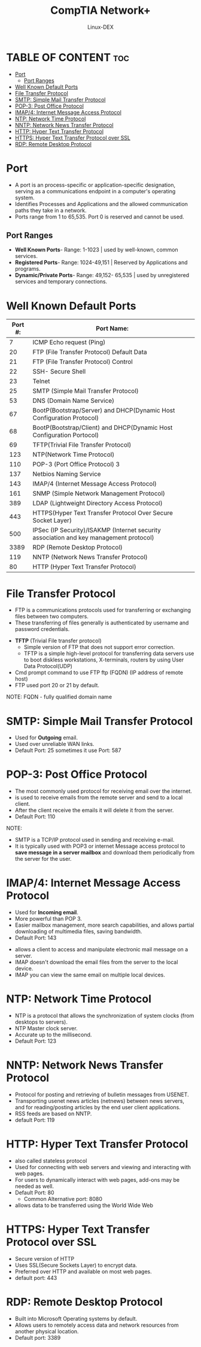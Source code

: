 #+TITLE: CompTIA Network+
#+DESCRIPTION: Common Ports & Protocols
#+AUTHOR: Linux-DEX
#+OPTIONS: toc:3
#+CAPTION: My Image

* TABLE OF CONTENT :toc:
- [[#port][Port]]
  - [[#port-ranges][Port Ranges]]
- [[#well-known-default-ports][Well Known Default Ports]]
- [[#file-transfer-protocol][File Transfer Protocol]]
- [[#smtp-simple-mail-transfer-protocol][SMTP: Simple Mail Transfer Protocol]]
- [[#pop-3-post-office-protocol][POP-3: Post Office Protocol]]
- [[#imap4-internet-message-access-protocol][IMAP/4: Internet Message Access Protocol]]
- [[#ntp-network-time-protocol][NTP: Network Time Protocol]]
- [[#nntp-network-news-transfer-protocol][NNTP: Network News Transfer Protocol]]
- [[#http-hyper-text-transfer-protocol][HTTP: Hyper Text Transfer Protocol]]
- [[#https-hyper-text-transfer-protocol-over-ssl][HTTPS: Hyper Text Transfer Protocol over SSL]]
- [[#rdp-remote-desktop-protocol][RDP: Remote Desktop Protocol]]

* Port
+ A port is an process-specific or application-specific designation, serving as a communications endpoint in a computer's operating system.
+ Identifies Processes and Applications and the allowed communication paths they take in a network.
+ Ports range from 1 to 65,535. Port 0 is reserved and cannot be used.

** Port Ranges
+ *Well Known Ports*- Range: 1-1023 | used by well-known, common services.
+ *Registered Ports*- Range: 1024-49,151 | Reserved by Applications and programs.
+ *Dynamic/Private Ports*- Range: 49,152- 65,535 | used by unregistered services and temporary connections.
  
* Well Known Default Ports
 
| Port #: | Port Name:                                                                             |
|---------+----------------------------------------------------------------------------------------|
|       7 | ICMP Echo request (Ping)                                                               |
|      20 | FTP (File Transfer Protocol) Default Data                                              |
|      21 | FTP (File Transfer Protocol) Control                                                   |
|      22 | SSH- Secure Shell                                                                      |
|      23 | Telnet                                                                                 |
|      25 | SMTP (Simple Mail Transfer Protocol)                                                   |
|      53 | DNS (Domain Name Service)                                                              |
|      67 | BootP(Bootstrap/Server) and DHCP(Dynamic Host Configuration Protocol)                  |
|      68 | BootP(Bootstrap/Client) and DHCP(Dynamic Host Configuration Portocol)                  |
|      69 | TFTP(Trivial File Transfer Protocol)                                                   |
|     123 | NTP(Network Time Protocol)                                                             |
|     110 | POP-3 (Port Office Protocol) 3                                                         |
|     137 | Netbios Naming Service                                                                 |
|     143 | IMAP/4 (Internet Message Access Protocol)                                              |
|     161 | SNMP (Simple Network Management Protocol)                                              |
|     389 | LDAP (Lightweight Directory Access Protocol)                                           |
|     443 | HTTPS(Hyper Text Transfer Protocol Over Secure Socket Layer)                           |
|     500 | IPSec (IP Security)/ISAKMP (Internet security association and key management protocol) |
|    3389 | RDP (Remote Desktop Protocol)                                                          |
|     119 | NNTP (Network News Transfer Protocol)                                                  |
|      80 | HTTP (Hyper Text Transfer Protocol)                                                    |

* File Transfer Protocol
+ FTP is a communications protocols used for transferring or exchanging files between two computers. 
+ These transferring of files generally is authenticated by username and password credentials.

[[./img/ftp.png]]

+ *TFTP* (Trivial File transfer protocol)
    - Simple version of FTP that does not support error correction.
    - TFTP is a simple high-level protocol for transferring data servers use to boot diskless workstations, X-terminals, routers by using User Data Protocol(UDP)
+ Cmd prompt command to use FTP ftp (FQDN) (IP address of remote host)
+ FTP used port 20 or 21 by default.

NOTE: FQDN - fully qualified domain name  

* SMTP: Simple Mail Transfer Protocol
+ Used for *Outgoing* email.
+ Used over unreliable WAN links.
+ Default Port: 25 sometimes it use Port: 587
  

* POP-3: Post Office Protocol
+ The most commonly used protocol for receiving email over the internet.
+ is used to receive emails from the remote server and send to a local client.
+ After the client receive the emails it will delete it from the server.
+ Default Port: 110
  
NOTE:
    - SMTP is a TCP/IP protocol used in sending and receiving e-mail.
    - It is typically used with POP3 or internet Message access protocol to *save message in a server mailbox* and download them periodically from the server for the user.

[[./img/SMTP.png]]

* IMAP/4: Internet Message Access Protocol
+ Used for *Incoming email*.
+ More powerful than POP 3.
+ Easier mailbox management, more search capabilities, and allows partial downloading of multimedia files, saving bandwidth.
+ Default Port: 143
  
[[./img/IMAP.png]]
  
+ allows a client to access and manipulate electronic mail message on a server.
+ IMAP doesn't download the email files from the server to the local device.
+ IMAP you can view the same email on multiple local devices.

* NTP: Network Time Protocol
+ NTP is a protocol that allows the synchronization of system clocks (from desktops to servers).
+ NTP Master clock server.
+ Accurate up to the millisecond.
+ Default Port: 123

* NNTP: Network News Transfer Protocol
+ Protocol for posting and retrieving of bulletin messages from USENET.
+ Transporting usenet news articles (netnews) between news servers, and for reading/posting articles by the end user client applications.
+ RSS feeds are based on NNTP.
+ default Port: 119

* HTTP: Hyper Text Transfer Protocol
+ also called stateless protocol
+ Used for connecting with web servers and viewing and interacting with web pages.
+ For users to dynamically interact with web pages, add-ons may be needed as well.
+ Default Port: 80
    - Common Alternative port: 8080
+ allows data to be transferred using the World Wide Web

* HTTPS: Hyper Text Transfer Protocol over SSL
+ Secure version of HTTP
+ Uses SSL(Secure Sockets Layer) to encrypt data.
+ Preferred over HTTP and available on most web pages.
+ default port: 443
  
* RDP: Remote Desktop Protocol
+ Built into Microsoft Operating systems by default.
+ Allows users to remotely access data and network resources from another physical location.
+ Default port: 3389

[[./img/RDP.png]]













